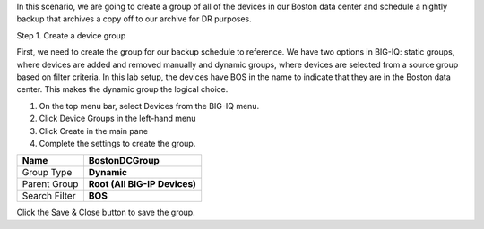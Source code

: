 
In this scenario, we are going to create a group of all of the devices
in our Boston data center and schedule a nightly backup that archives a
copy off to our archive for DR purposes.

Step 1. Create a device group

First, we need to create the group for our backup schedule to reference.
We have two options in BIG-IQ: static groups, where devices are added
and removed manually and dynamic groups, where devices are selected from
a source group based on filter criteria. In this lab setup, the devices
have BOS in the name to indicate that they are in the Boston data
center. This makes the dynamic group the logical choice.

1. On the top menu bar, select Devices from the BIG-IQ menu.

2. Click Device Groups in the left-hand menu

3. Click Create in the main pane

4. Complete the settings to create the group.

+-----------------+---------------------------------+
| Name            | **BostonDCGroup**               |
+=================+=================================+
| Group Type      | **Dynamic**                     |
+-----------------+---------------------------------+
| Parent Group    | **Root (All BIG-IP Devices)**   |
+-----------------+---------------------------------+
| Search Filter   | **BOS**                         |
+-----------------+---------------------------------+

.. image:: image/image21.png

Click the Save & Close button to save the group.



.. |image21| image:: media/image21.png
   :width: 6.55833in
   :height: 3.10417in
